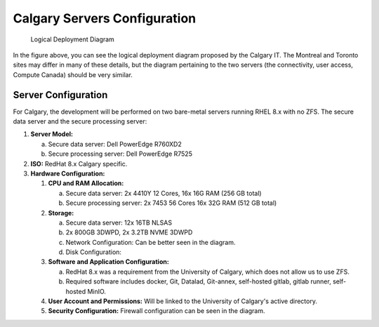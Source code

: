 Calgary Servers Configuration
=============================

.. .. figure:: ../../_static/infographics/Visio-C-PIP Deployment - Logical - v1.0.pdf
..    :name: fig-deployment-logical

.. figure:: ../../_static/infographics/cpip-diagram2.png
   :width: 600px

   Logical Deployment Diagram

In the figure above, you can see the logical deployment diagram proposed by the Calgary IT. The Montreal and Toronto sites may differ in many of these details, but the diagram pertaining to the two servers (the connectivity, user access, Compute Canada) should be very similar.

Server Configuration
--------------------

For Calgary, the development will be performed on two bare-metal servers running RHEL 8.x with no ZFS. The secure data server and the secure processing server:

#. **Server Model:**

   a. Secure data server: Dell PowerEdge R760XD2

   b. Secure processing server: Dell PowerEdge R7525

#. **ISO:** RedHat 8.x Calgary specific.

#. **Hardware Configuration:**

   #. **CPU and RAM Allocation:**

      a. Secure data server: 2x 4410Y 12 Cores, 16x 16G RAM (256 GB total)

      b. Secure processing server: 2x 7453 56 Cores 16x 32G RAM (512 GB total)

   #. **Storage:**

      a. Secure data server: 12x 16TB NLSAS

      b. 2x 800GB 3DWPD, 2x 3.2TB NVME 3DWPD

      c. Network Configuration: Can be better seen in the diagram.

      d. Disk Configuration: 
   
   #. **Software and Application Configuration:**

      a. RedHat 8.x was a requirement from the University of Calgary, which does not allow us to use ZFS.

      b. Required software includes docker, Git, Datalad, Git-annex, self-hosted gitlab, gitlab runner, self-hosted MinIO.

   #. **User Account and Permissions:** Will be linked to the University of Calgary's active directory.

   #. **Security Configuration:** Firewall configuration can be seen in the diagram.

